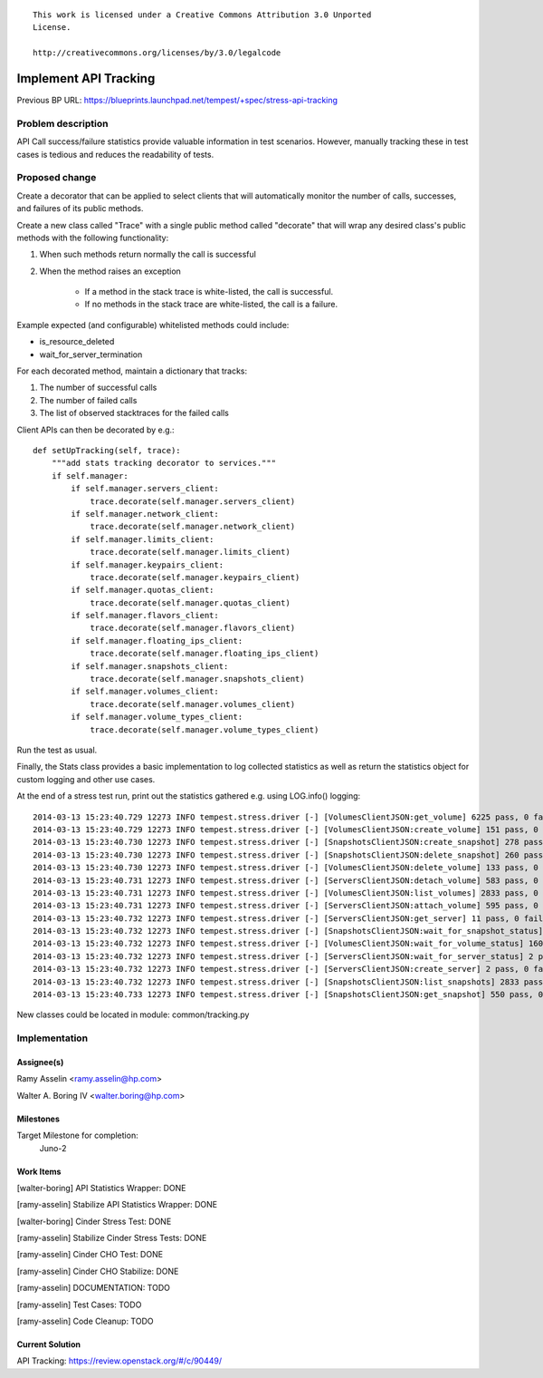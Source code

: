 ::

 This work is licensed under a Creative Commons Attribution 3.0 Unported
 License.

 http://creativecommons.org/licenses/by/3.0/legalcode

..

==================================
Implement API Tracking
==================================

Previous BP URL: https://blueprints.launchpad.net/tempest/+spec/stress-api-tracking

Problem description
===================

API Call success/failure statistics provide valuable information in test
scenarios. However, manually tracking these in test cases is tedious and
reduces the readability of tests.

Proposed change
===============

Create a decorator that can be applied to select clients that will
automatically monitor the number of calls, successes, and failures of its public methods.

Create a new class called "Trace" with a single public method called "decorate" that will
wrap any desired class's public methods with the following functionality:

#. When such methods return normally the call is successful
#. When the method raises an exception

    * If a method in the stack trace is white-listed, the call is successful.
    * If no methods in the stack trace are white-listed, the call is a failure.

Example expected (and configurable) whitelisted methods could include:

* is_resource_deleted
* wait_for_server_termination

For each decorated method, maintain a dictionary that tracks:

#. The number of successful calls
#. The number of failed calls
#. The list of observed stacktraces for the failed calls


Client APIs can then be decorated by e.g.::

    def setUpTracking(self, trace):
        """add stats tracking decorator to services."""
        if self.manager:
            if self.manager.servers_client:
                trace.decorate(self.manager.servers_client)
            if self.manager.network_client:
                trace.decorate(self.manager.network_client)
            if self.manager.limits_client:
                trace.decorate(self.manager.limits_client)
            if self.manager.keypairs_client:
                trace.decorate(self.manager.keypairs_client)
            if self.manager.quotas_client:
                trace.decorate(self.manager.quotas_client)
            if self.manager.flavors_client:
                trace.decorate(self.manager.flavors_client)
            if self.manager.floating_ips_client:
                trace.decorate(self.manager.floating_ips_client)
            if self.manager.snapshots_client:
                trace.decorate(self.manager.snapshots_client)
            if self.manager.volumes_client:
                trace.decorate(self.manager.volumes_client)
            if self.manager.volume_types_client:
                trace.decorate(self.manager.volume_types_client)

Run the test as usual.

Finally, the Stats class provides a basic implementation to log collected statistics as well as return the
statistics object for custom logging and other use cases.

At the end of a stress test run, print out the statistics gathered e.g. using LOG.info() logging::

    2014-03-13 15:23:40.729 12273 INFO tempest.stress.driver [-] [VolumesClientJSON:get_volume] 6225 pass, 0 fail
    2014-03-13 15:23:40.729 12273 INFO tempest.stress.driver [-] [VolumesClientJSON:create_volume] 151 pass, 0 fail
    2014-03-13 15:23:40.730 12273 INFO tempest.stress.driver [-] [SnapshotsClientJSON:create_snapshot] 278 pass, 0 fail
    2014-03-13 15:23:40.730 12273 INFO tempest.stress.driver [-] [SnapshotsClientJSON:delete_snapshot] 260 pass, 0 fail
    2014-03-13 15:23:40.730 12273 INFO tempest.stress.driver [-] [VolumesClientJSON:delete_volume] 133 pass, 0 fail
    2014-03-13 15:23:40.731 12273 INFO tempest.stress.driver [-] [ServersClientJSON:detach_volume] 583 pass, 0 fail
    2014-03-13 15:23:40.731 12273 INFO tempest.stress.driver [-] [VolumesClientJSON:list_volumes] 2833 pass, 0 fail
    2014-03-13 15:23:40.731 12273 INFO tempest.stress.driver [-] [ServersClientJSON:attach_volume] 595 pass, 0 fail
    2014-03-13 15:23:40.732 12273 INFO tempest.stress.driver [-] [ServersClientJSON:get_server] 11 pass, 0 fail
    2014-03-13 15:23:40.732 12273 INFO tempest.stress.driver [-] [SnapshotsClientJSON:wait_for_snapshot_status] 278 pass, 0 fail
    2014-03-13 15:23:40.732 12273 INFO tempest.stress.driver [-] [VolumesClientJSON:wait_for_volume_status] 1607 pass, 0 fail
    2014-03-13 15:23:40.732 12273 INFO tempest.stress.driver [-] [ServersClientJSON:wait_for_server_status] 2 pass, 0 fail
    2014-03-13 15:23:40.732 12273 INFO tempest.stress.driver [-] [ServersClientJSON:create_server] 2 pass, 0 fail
    2014-03-13 15:23:40.732 12273 INFO tempest.stress.driver [-] [SnapshotsClientJSON:list_snapshots] 2833 pass, 0 fail
    2014-03-13 15:23:40.733 12273 INFO tempest.stress.driver [-] [SnapshotsClientJSON:get_snapshot] 550 pass, 0 fail


New classes could be located in module:
common/tracking.py



Implementation
==============

Assignee(s)
-----------

Ramy Asselin <ramy.asselin@hp.com>

Walter A. Boring IV <walter.boring@hp.com>

Milestones
----------

Target Milestone for completion:
  Juno-2

Work Items
----------

[walter-boring] API Statistics Wrapper: DONE

[ramy-asselin] Stabilize API Statistics Wrapper: DONE

[walter-boring] Cinder Stress Test: DONE

[ramy-asselin] Stabilize Cinder Stress Tests: DONE

[ramy-asselin] Cinder CHO Test: DONE

[ramy-asselin] Cinder CHO Stabilize: DONE

[ramy-asselin] DOCUMENTATION: TODO

[ramy-asselin] Test Cases: TODO

[ramy-asselin] Code Cleanup: TODO

Current Solution
----------------
API Tracking: https://review.openstack.org/#/c/90449/

